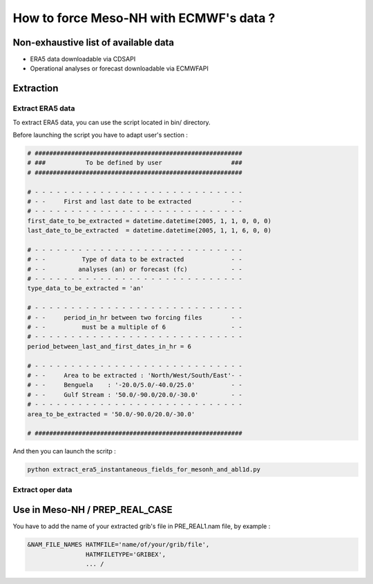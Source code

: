 How to force Meso-NH with ECMWF's data ?
============================================

Non-exhaustive list of available data
----------------------------------------

* ERA5 data downloadable via CDSAPI

* Operational analyses or forecast downloadable via ECMWFAPI

.. _extraction:

Extraction
---------------

Extract ERA5 data
******************

To extract ERA5 data, you can use the script located in bin/ directory. 

Before launching the script you have to adapt user's section :

.. code-block:: python

   # #########################################################
   # ###           To be defined by user                   ###
   # #########################################################

   # - - - - - - - - - - - - - - - - - - - - - - - - - - - - -
   # - -     First and last date to be extracted           - -
   # - - - - - - - - - - - - - - - - - - - - - - - - - - - - -
   first_date_to_be_extracted = datetime.datetime(2005, 1, 1, 0, 0, 0)
   last_date_to_be_extracted  = datetime.datetime(2005, 1, 1, 6, 0, 0)

   # - - - - - - - - - - - - - - - - - - - - - - - - - - - - -
   # - -          Type of data to be extracted             - -
   # - -         analyses (an) or forecast (fc)            - -
   # - - - - - - - - - - - - - - - - - - - - - - - - - - - - -
   type_data_to_be_extracted = 'an'

   # - - - - - - - - - - - - - - - - - - - - - - - - - - - - -
   # - -     period_in_hr between two forcing files        - -
   # - -          must be a multiple of 6                  - -
   # - - - - - - - - - - - - - - - - - - - - - - - - - - - - -
   period_between_last_and_first_dates_in_hr = 6

   # - - - - - - - - - - - - - - - - - - - - - - - - - - - - -
   # - -     Area to be extracted : 'North/West/South/East'- -
   # - -     Benguela    : '-20.0/5.0/-40.0/25.0'          - -
   # - -     Gulf Stream : '50.0/-90.0/20.0/-30.0'         - -
   # - - - - - - - - - - - - - - - - - - - - - - - - - - - - -
   area_to_be_extracted = '50.0/-90.0/20.0/-30.0'

   # #########################################################
   
And then you can launch the scritp :

.. code-block:: console

   python extract_era5_instantaneous_fields_for_mesonh_and_abl1d.py

Extract oper data
******************

Use in Meso-NH / PREP_REAL_CASE
--------------------------------

You have to add the name of your extracted grib's file in PRE_REAL1.nam file, by example :

.. code-block:: fortran

   &NAM_FILE_NAMES HATMFILE='name/of/your/grib/file',
                   HATMFILETYPE='GRIBEX',
                   ... /
